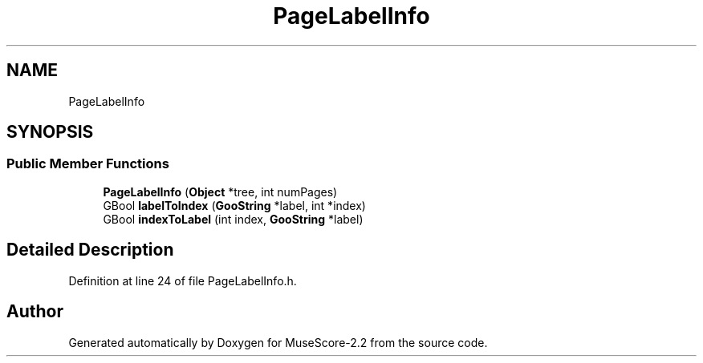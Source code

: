 .TH "PageLabelInfo" 3 "Mon Jun 5 2017" "MuseScore-2.2" \" -*- nroff -*-
.ad l
.nh
.SH NAME
PageLabelInfo
.SH SYNOPSIS
.br
.PP
.SS "Public Member Functions"

.in +1c
.ti -1c
.RI "\fBPageLabelInfo\fP (\fBObject\fP *tree, int numPages)"
.br
.ti -1c
.RI "GBool \fBlabelToIndex\fP (\fBGooString\fP *label, int *index)"
.br
.ti -1c
.RI "GBool \fBindexToLabel\fP (int index, \fBGooString\fP *label)"
.br
.in -1c
.SH "Detailed Description"
.PP 
Definition at line 24 of file PageLabelInfo\&.h\&.

.SH "Author"
.PP 
Generated automatically by Doxygen for MuseScore-2\&.2 from the source code\&.

